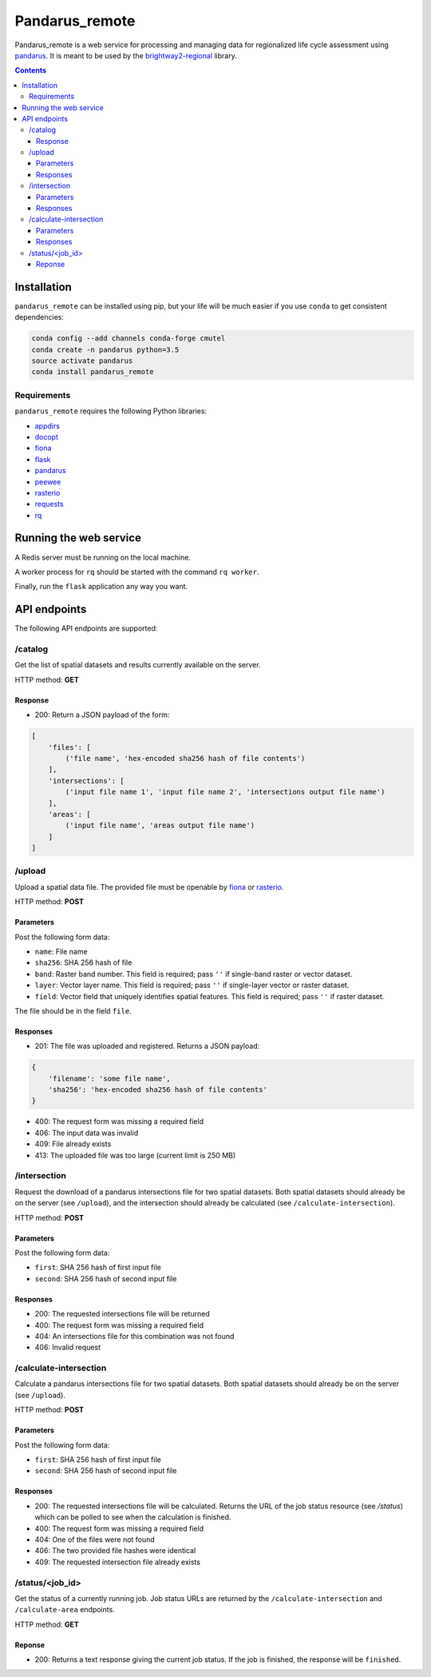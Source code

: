 ===============
Pandarus_remote
===============

Pandarus_remote is a web service for processing and managing data for regionalized life cycle assessment using `pandarus <https://pypi.python.org/pypi/pandarus>`__. It is meant to be used by the `brightway2-regional <https://brightway2-regional.readthedocs.io/>`__ library.

.. contents::

Installation
============

``pandarus_remote`` can be installed using pip, but your life will be much easier if you use ``conda`` to get consistent dependencies:

.. code-block:: bash

    conda config --add channels conda-forge cmutel
    conda create -n pandarus python=3.5
    source activate pandarus
    conda install pandarus_remote

Requirements
------------

``pandarus_remote`` requires the following Python libraries:

* `appdirs <https://pypi.python.org/pypi/appdirs>`__
* `docopt <https://pypi.python.org/pypi/docopt>`__
* `fiona <https://pypi.python.org/pypi/Fiona>`__
* `flask <http://flask.pocoo.org/>`__
* `pandarus <https://pypi.python.org/pypi/pandarus>`__
* `peewee <http://docs.peewee-orm.com/en/latest/>`__
* `rasterio <https://github.com/mapbox/rasterio>`__
* `requests <http://docs.python-requests.org/en/master/>`__
* `rq <http://python-rq.org/>`__

Running the web service
=======================

A Redis server must be running on the local machine.

A worker process for ``rq`` should be started with the command ``rq worker``.

Finally, run the ``flask`` application any way you want.

API endpoints
=============

The following API endpoints are supported:

/catalog
--------

Get the list of spatial datasets and results currently available on the server.

HTTP method: **GET**

Response
````````

* 200: Return a JSON payload of the form:

.. code-block:: javascript

    [
        'files': [
            ('file name', 'hex-encoded sha256 hash of file contents')
        ],
        'intersections': [
            ('input file name 1', 'input file name 2', 'intersections output file name')
        ],
        'areas': [
            ('input file name', 'areas output file name')
        ]
    ]

/upload
-------

Upload a spatial data file. The provided file must be openable by `fiona <https://github.com/Toblerity/Fiona>`__ or `rasterio <https://github.com/mapbox/rasterio>`__.

HTTP method: **POST**

Parameters
``````````

Post the following form data:

* ``name``: File name
* ``sha256``: SHA 256 hash of file
* ``band``: Raster band number. This field is required; pass ``''`` if single-band raster or vector dataset.
* ``layer``: Vector layer name. This field is required; pass ``''`` if single-layer vector or raster dataset.
* ``field``: Vector field that uniquely identifies spatial features. This field is required; pass ``''`` if raster dataset.

The file should be in the field ``file``.

Responses
`````````

* 201: The file was uploaded and registered. Returns a JSON payload:

.. code-block:: javascript

    {
        'filename': 'some file name',
        'sha256': 'hex-encoded sha256 hash of file contents'
    }

* 400: The request form was missing a required field
* 406: The input data was invalid
* 409: File already exists
* 413: The uploaded file was too large (current limit is 250 MB)

/intersection
-------------

Request the download of a pandarus intersections file for two spatial datasets. Both spatial datasets should already be on the server (see ``/upload``), and the intersection should already be calculated (see ``/calculate-intersection``).

HTTP method: **POST**

Parameters
``````````

Post the following form data:

* ``first``: SHA 256 hash of first input file
* ``second``: SHA 256 hash of second input file

Responses
`````````

* 200: The requested intersections file will be returned
* 400: The request form was missing a required field
* 404: An intersections file for this combination was not found
* 406: Invalid request

/calculate-intersection
-----------------------

Calculate a pandarus intersections file for two spatial datasets. Both spatial datasets should already be on the server (see ``/upload``).

HTTP method: **POST**

Parameters
``````````

Post the following form data:

* ``first``: SHA 256 hash of first input file
* ``second``: SHA 256 hash of second input file

Responses
`````````

* 200: The requested intersections file will be calculated. Returns the URL of the job status resource (see `/status`) which can be polled to see when the calculation is finished.
* 400: The request form was missing a required field
* 404: One of the files were not found
* 406: The two provided file hashes were identical
* 409: The requested intersection file already exists

/status/<job_id>
----------------

Get the status of a currently running job. Job status URLs are returned by the ``/calculate-intersection`` and ``/calculate-area`` endpoints.

HTTP method: **GET**

Reponse
```````

* 200: Returns a text response giving the current job status. If the job is finished, the response will be ``finished``.
